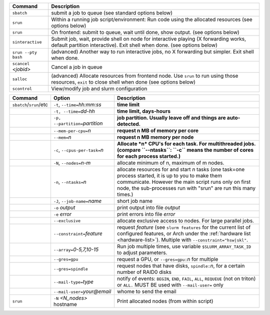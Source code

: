 .. csv-table::
   :header-rows: 1
   :delim: |

   Command                | Description
   ``sbatch``             | submit a job to queue (see standard options below)
   ``srun``               | Within a running job script/environment: Run code using the allocated resources (see options below)
   ``srun``               | On frontend: submit to queue, wait until done, show output. (see options below)
   ``sinteractive``       | Submit job, wait, provide shell on node for interactive playing (X forwarding works, default partition interactive).  Exit shell when done. (see options below)
   ``srun --pty bash``    | (advanced) Another way to run interactive jobs, no X forwarding but simpler.  Exit shell when done.
   ``scancel`` *<jobid>*  | Cancel a job in queue
   ``salloc``             | (advanced) Allocate resources from frontend node.  Use ``srun`` to run using those resources, ``exit`` to close shell when done (see options below)
   ``scontrol``           | View/modify job and slurm configuration


.. csv-table::
   :header-rows: 1
   :delim: !

   Command                  ! Option                          ! Description
   ``sbatch``/``srun``/etc  ! ``-t``, ``--time=``\ *hh:mm:ss* ! **time limit**
                            ! ``-t, --time=``\ *dd-hh*        ! **time limit, days-hours**
                            ! ``-p, --partition=``\ *partition*! **job partition.  Usually leave off and things are auto-detected.**
                            ! ``--mem-per-cpu=``\ *n*         ! **request n MB of memory per core**
                            ! ``--mem=``\ *n*                 ! **request n MB memory per node**
                            ! ``-c``, ``--cpus-per-task=``\ *n*  ! **Allocate *n* CPU's for each task. For multithreaded jobs. (compare ``--ntasks``: ``-c`` means the number of cores for each process started.)**
                            ! ``-N``, ``--nodes=``\ *n-m*        ! allocate minimum of n, maximum of m nodes.
                            ! ``-n``, ``--ntasks=``\ *n*         ! allocate resources for and start *n* tasks (one task=one process started, it is up to you to make them communicate. However the main script runs only on first node, the sub-processes run with "srun" are run this many times.)
                            ! ``-J``, ``--job-name=``\ *name*    ! short job name
                            ! ``-o`` *output*                ! print output into file *output*
                            ! ``-e`` *error*                 ! print errors into file *error*
                            ! ``--exclusive``                ! allocate exclusive access to nodes.  For large parallel jobs.
                            ! ``--constraint=``\ *feature*   ! request *feature* (see ``slurm features`` for the current list of configured features, or Arch under the :ref:`hardware list <hardware-list>`).  Multiple with ``--constraint="hsw|skl"``.
                            ! ``--array=``\ *0-5,7,10-15*    ! Run job multiple times, use variable ``$SLURM_ARRAY_TASK_ID`` to adjust parameters.
                            ! ``--gres=gpu``                 ! request a GPU, or ``--gres=gpu:``\ *n* for multiple
                            ! ``--gres=spindle``             ! request nodes that have disks, ``spindle:``\ *n*, for a certain number of RAID0 disks
                            ! ``--mail-type=``\ *type*       ! notify of events: ``BEGIN``, ``END``, ``FAIL``, ``ALL``, ``REQUEUE`` (not on triton) or ``ALL.`` MUST BE used with ``--mail-user=`` only
                            ! ``--mail-user=``\ *your@email* ! whome to send the email
   ``srun``                 ! ``-N`` *<N_nodes>* hostname    ! Print allocated nodes (from within script)
